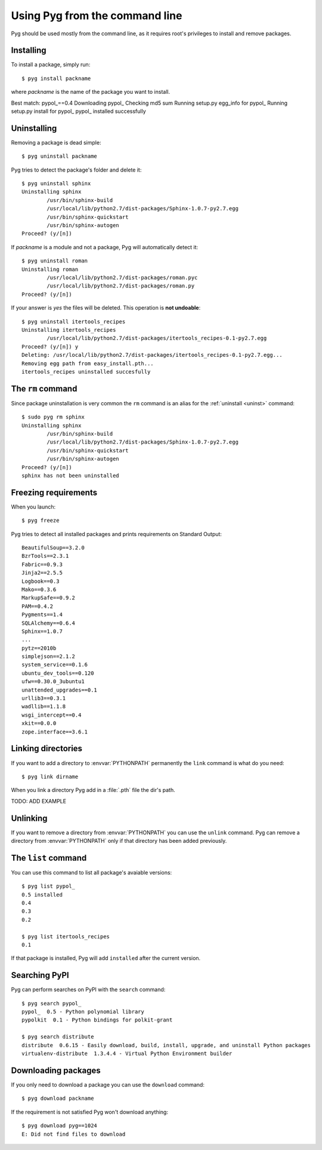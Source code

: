 .. _cmdline:

Using Pyg from the command line
===============================

Pyg should be used mostly from the command line, as it requires root's privileges to install and remove packages.

Installing
----------

To install a package, simply run::

    $ pyg install packname

where *packname* is the name of the package you want to install.

.. program:: install

.. option:: -r <path>, --req-file <path>

    Install packages from the specified requirement file::

        $ pyg install -r requirements.txt

    See also: :ref:`reqs`

.. option:: -f <path>, --file <path>

    Do not download the package, but use the one specified::

        $ pyg install -f Sphinx-1.0.7.tar.gz

    The path can be absolute::

        $ pyg install -f /home/42/Sphinx-1.0.7-py2.7.egg

    Supported files:

    * :file:`.tar.gz`
    * :file:`.tar.bz2`
    * :file:`.zip`
    * :file:`.egg`
    * :file:`.pybundle`
    * :file:`.pyb` (an abbreviation of pip's bundle files)

.. option:: -u, --upgrade

    If the package is already installed, install it again.
    For example, if we install ``pypol_``::

        $ pyg install pypol_==0.4
        Best match: pypol_==0.4
        Downloading pypol_
        Checking md5 sum
        Running setup.py egg_info for pypol_
        Running setup.py install for pypol_
        pypol_ installed successfully

    And then run ``list``::

        $ sudo pyg install pypol_==0.4
Best match: pypol_==0.4
Downloading pypol_
Checking md5 sum
Running setup.py egg_info for pypol_
Running setup.py install for pypol_
pypol_ installed successfully

.. option:: -n, --no-deps

    Do not install package's dependencies.

    TODO: ADD EXAMPLE

.. option:: -i <url>, --index-url <url>

    Specify the base URL of Python Package Index (default to ``http://pypi.python.org/pypi``).

    TODO: ADD EXAMPLE

.. option:: --user

    Install the package in the user site-packages.

    TODO: ADD EXAMPLE

.. option:: -d, --develop

    Install the package in development mode.

    .. warning::

        Not Implemented Yet


.. _uninst:

Uninstalling
------------

Removing a package is dead simple::

    $ pyg uninstall packname

Pyg tries to detect the package's folder and delete it::

    $ pyg uninstall sphinx
    Uninstalling sphinx
            /usr/bin/sphinx-build
            /usr/local/lib/python2.7/dist-packages/Sphinx-1.0.7-py2.7.egg
            /usr/bin/sphinx-quickstart
            /usr/bin/sphinx-autogen
    Proceed? (y/[n]) 


If *packname* is a module and not a package, Pyg will automatically detect it::

    $ pyg uninstall roman
    Uninstalling roman
            /usr/local/lib/python2.7/dist-packages/roman.pyc
            /usr/local/lib/python2.7/dist-packages/roman.py
    Proceed? (y/[n])

If your answer is *yes* the files will be deleted. This operation is **not undoable**::

    $ pyg uninstall itertools_recipes
    Uninstalling itertools_recipes
            /usr/local/lib/python2.7/dist-packages/itertools_recipes-0.1-py2.7.egg
    Proceed? (y/[n]) y
    Deleting: /usr/local/lib/python2.7/dist-packages/itertools_recipes-0.1-py2.7.egg...
    Removing egg path from easy_install.pth...
    itertools_recipes uninstalled succesfully

.. program:: uninstall

.. option:: -y, --yes

    Do not ask confirmation of uninstall deletions.

    TODO: ADD EXAMPLE

.. option:: -r <path>, --req-file <path>

    Uninstall all the packages listed in the given requirement file.

    TODO: ADD EXAMPLE


The ``rm`` command
------------------

Since package uninstallation is very common the ``rm`` command is an alias for the :ref:`uninstall <uninst>` command::

    $ sudo pyg rm sphinx
    Uninstalling sphinx
            /usr/bin/sphinx-build
            /usr/local/lib/python2.7/dist-packages/Sphinx-1.0.7-py2.7.egg
            /usr/bin/sphinx-quickstart
            /usr/bin/sphinx-autogen
    Proceed? (y/[n]) 
    sphinx has not been uninstalled


.. _reqs:

Freezing requirements
---------------------

When you launch::

    $ pyg freeze

Pyg tries to detect all installed packages and prints requirements on Standard Output::

    BeautifulSoup==3.2.0
    BzrTools==2.3.1
    Fabric==0.9.3
    Jinja2==2.5.5
    Logbook==0.3
    Mako==0.3.6
    MarkupSafe==0.9.2
    PAM==0.4.2
    Pygments==1.4
    SQLAlchemy==0.6.4
    Sphinx==1.0.7
    ...
    pytz==2010b
    simplejson==2.1.2
    system_service==0.1.6
    ubuntu_dev_tools==0.120
    ufw==0.30.0_3ubuntu1
    unattended_upgrades==0.1
    urllib3==0.3.1
    wadllib==1.1.8
    wsgi_intercept==0.4
    xkit==0.0.0
    zope.interface==3.6.1

.. program:: freeze

.. option:: -f <path>, --file <path>

    Write requirements into the specified file.
    Equivalent to::

        $ pyg freeze > reqfile.txt

.. option:: -c, --count

    Return the number of installed packages::

        $ pyg freeze -c
        55


Linking directories
-------------------

If you want to add a directory to :envvar:`PYTHONPATH` permanently the ``link`` command is what do you need::

    $ pyg link dirname

When you link a directory Pyg add in a :file:`.pth` file the dir's path.

TODO: ADD EXAMPLE


Unlinking
---------

If you want to remove a directory from :envvar:`PYTHONPATH` you can use the ``unlink`` command.
Pyg can remove a directory from :envvar:`PYTHONPATH` only if that directory has been added previously.

.. program:: unlink

.. option:: -a, --all

    Remove all links in the :file:`.pth` file.


The ``list`` command
--------------------

You can use this command to list all package's avaiable versions::

    $ pyg list pypol_
    0.5	installed
    0.4
    0.3
    0.2

    $ pyg list itertools_recipes
    0.1

If that package is installed, Pyg will add ``installed`` after the current version.


Searching PyPI
--------------

Pyg can perform searches on PyPI with the ``search`` command::

    $ pyg search pypol_
    pypol_  0.5 - Python polynomial library
    pypolkit  0.1 - Python bindings for polkit-grant

    $ pyg search distribute
    distribute  0.6.15 - Easily download, build, install, upgrade, and uninstall Python packages
    virtualenv-distribute  1.3.4.4 - Virtual Python Environment builder


Downloading packages
--------------------

If you only need to download a package you can use the ``download`` command::

    $ pyg download packname

If the requirement is not satisfied Pyg won't download anything::

    $ pyg download pyg==1024
    E: Did not find files to download

.. program:: download

.. option:: -d <path>, --download-dir <path>

    Where to download the package, default to :file:`.` (current working directory)::

        $ pyg download -d /downloads/python_downloads/ pyg

    If the path does not exist, Pyg will create it.

.. option:: -p <ext>, --prefer <ext>

    The preferred file type for the download. Pyg looks for that file type and, if it does not exists, will try another extension::

        $ pyg download -p .tar.gz pyg
        Retrieving data for pyg
        Writing data into pyg-0.1.tar.gz
        pyg downloaded successfully

        $ pyg download -p .egg pyg
        Retrieving data for pyg
        Writing data into pyg-0.1-py2.7.egg
        pyg downloaded successfully

        $ pyg download -p .myawesomeext pyg
        Retrieving data for pyg
        Writing data into pyg-0.1-py2.7.egg
        pyg downloaded successfully
